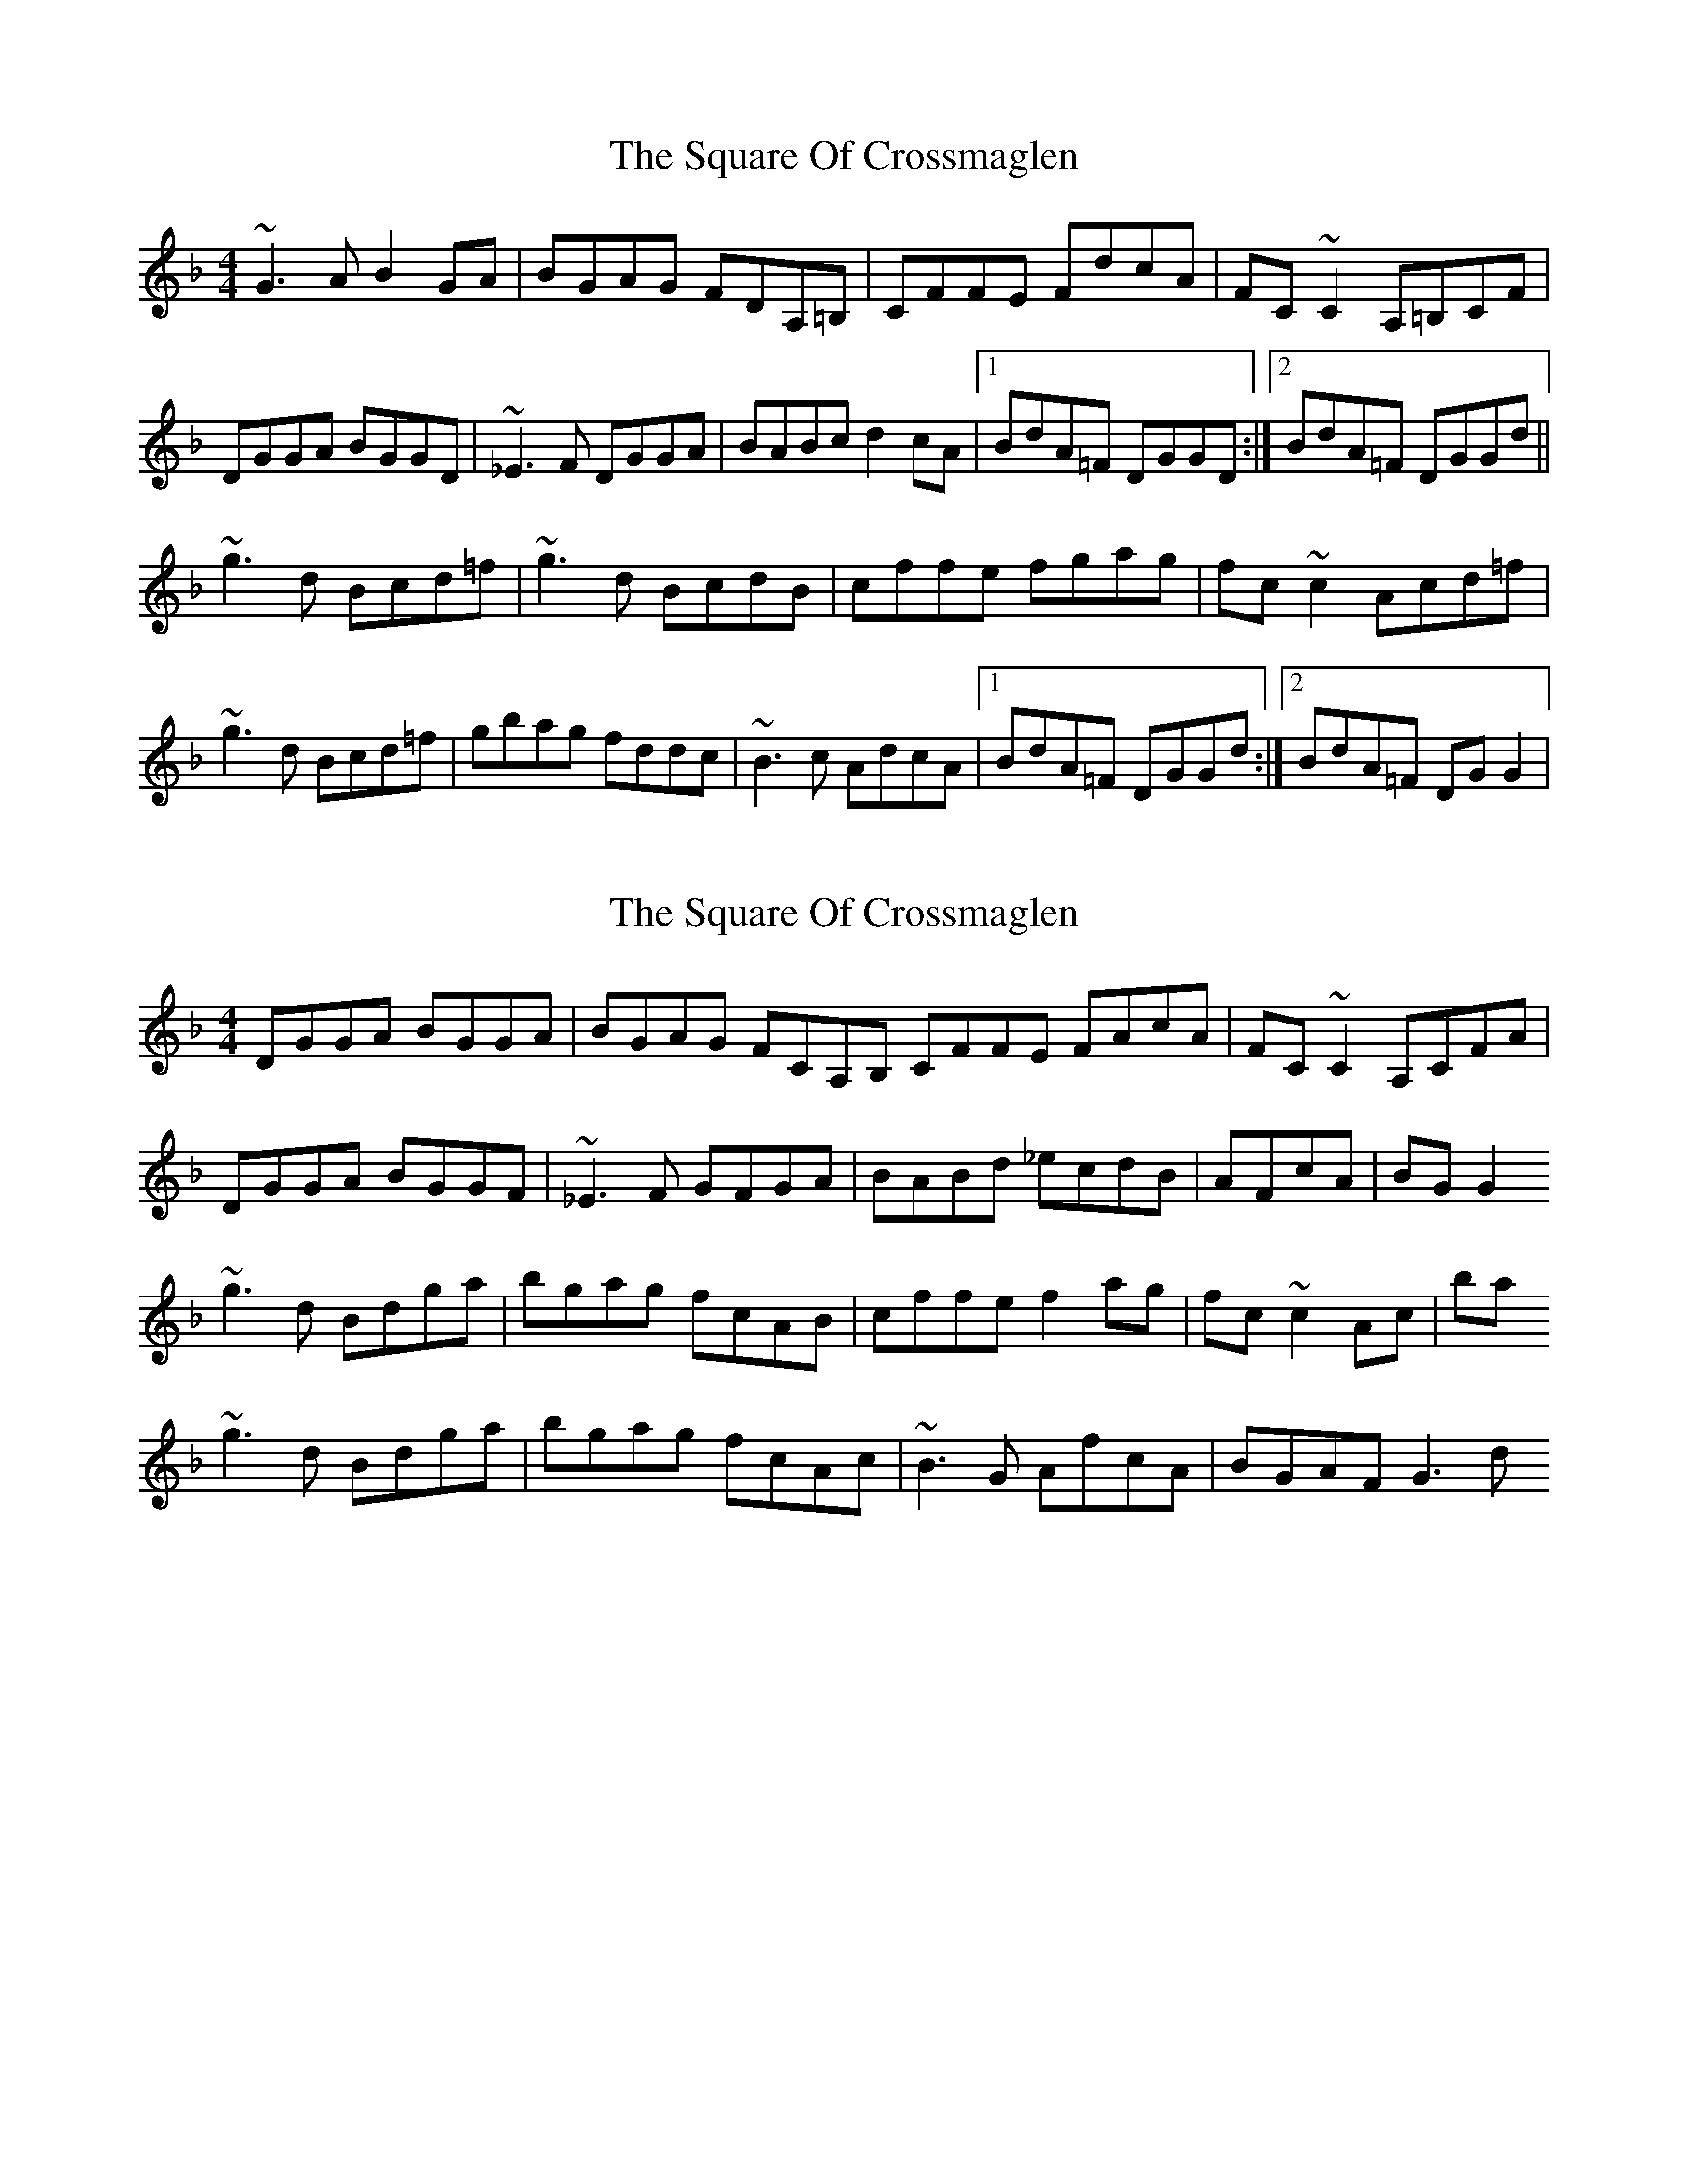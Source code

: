 X: 1
T: Square Of Crossmaglen, The
Z: snorre
S: https://thesession.org/tunes/9155#setting9155
R: reel
M: 4/4
L: 1/8
K: Gdor
~G3A B2GA|BGAG FDA,=B,|CFFE FdcA|FC~C2 A,=B,CF|
DGGA BGGD|~_E3F DGGA|BABc d2cA|1 BdA=F DGGD:|2 BdA=F DGGd||
~g3d Bcd=f|~g3d BcdB|cffe fgag|fc~c2 Acd=f|
~g3d Bcd=f|gbag fddc|~B3c AdcA|1 BdA=F DGGd:|2 BdA=F DGG2|
X: 2
T: Square Of Crossmaglen, The
Z: David Levine
S: https://thesession.org/tunes/9155#setting23088
R: reel
M: 4/4
L: 1/8
K: Gdor
DGGA BGGA|BGAG FCA,B, CFFE FAcA|FC~C2 A,CFA|
DGGA BGGF|~_E3F G#FGA|BABd _ecdB|AFcA|BGG2
~g3d Bdga|bgag fcAB|cffe f2ag|fc~c2Ac|ba
~g3d Bdga|bgag fcAc |~B3G AfcA|BGAF G3d
